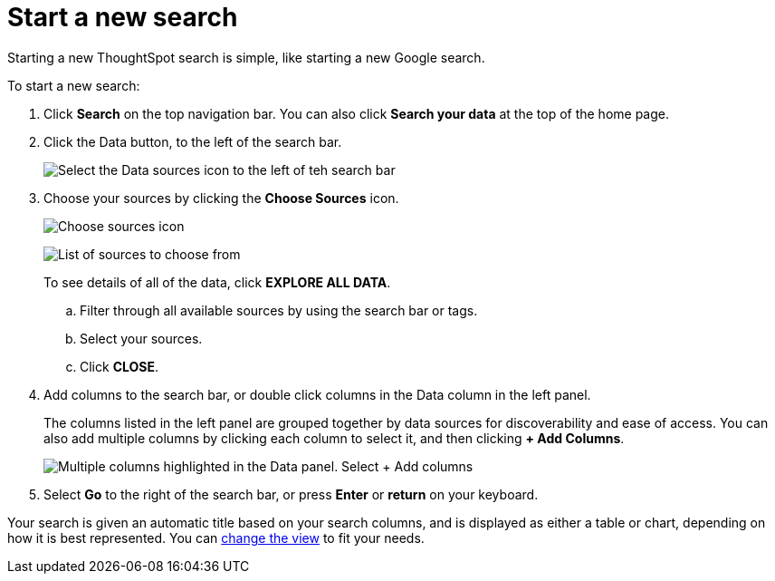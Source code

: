 = Start a new search
:last_updated: 12/31/2020
:linkattrs:
:experimental:
:page-partial:
:page-aliases: /end-user/search/start-a-new-search.adoc
:description: Starting a new ThoughtSpot search is simple, like starting a new Google search.

Starting a new ThoughtSpot search is simple, like starting a new Google search.

To start a new search:

. Click *Search* on the top navigation bar.
You can also click *Search your data* at the top of the home page.
. Click the Data button, to the left of the search bar.
+
image::start-a-new-search-data.png[Select the Data sources icon to the left of teh search bar]

. Choose your sources by clicking the *Choose Sources* icon.
+
image::choose-sources-answer-v2.png[Choose sources icon, which looks like a wrench]
image:choose-sources-2.png[List of sources to choose from]
+
To see details of all of the data, click *EXPLORE ALL DATA*.

 .. Filter through all available sources by using the search bar or tags.
 .. Select your sources.
 .. Click *CLOSE*.

. Add columns to the search bar, or double click columns in the Data column in the left panel.
+
The columns listed in the left panel are grouped together by data sources for discoverability and ease of access.
You can also add multiple columns by clicking each column to select it, and then clicking *+ Add Columns*.
+
image::add-multiple-columns.png[Multiple columns highlighted in the Data panel. Select + Add columns]

. Select *Go* to the right of the search bar, or press *Enter* or *return* on your keyboard.

Your search is given an automatic title based on your search columns, and is displayed as either a table or chart, depending on how it is best represented.
You can xref:chart-table-change.adoc[change the view] to fit your needs.
